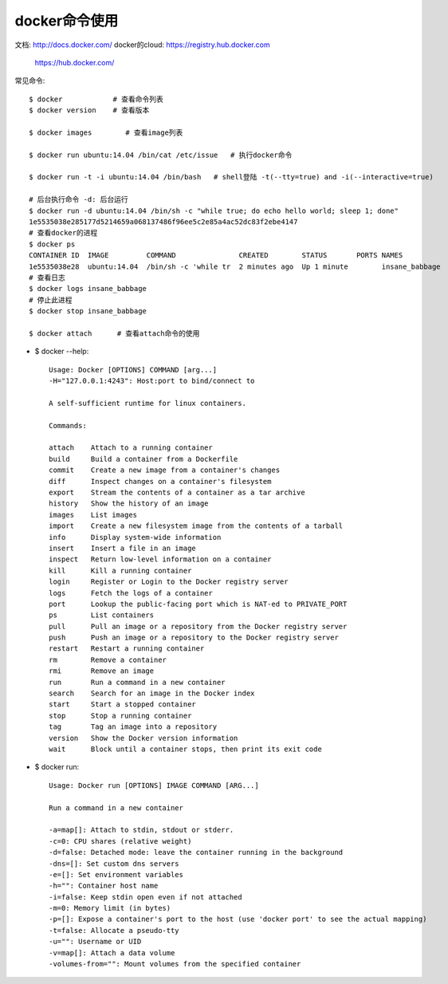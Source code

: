 docker命令使用
=======================

文档: http://docs.docker.com/
docker的cloud: https://registry.hub.docker.com
      https://hub.docker.com/

常见命令::

    $ docker            # 查看命令列表
    $ docker version    # 查看版本

    $ docker images        # 查看image列表

    $ docker run ubuntu:14.04 /bin/cat /etc/issue   # 执行docker命令

    $ docker run -t -i ubuntu:14.04 /bin/bash   # shell登陆 -t(--tty=true) and -i(--interactive=true)

    # 后台执行命令 -d: 后台运行
    $ docker run -d ubuntu:14.04 /bin/sh -c "while true; do echo hello world; sleep 1; done"
    1e5535038e285177d5214659a068137486f96ee5c2e85a4ac52dc83f2ebe4147
    # 查看docker的进程
    $ docker ps
    CONTAINER ID  IMAGE         COMMAND               CREATED        STATUS       PORTS NAMES
    1e5535038e28  ubuntu:14.04  /bin/sh -c 'while tr  2 minutes ago  Up 1 minute        insane_babbage
    # 查看日志
    $ docker logs insane_babbage
    # 停止此进程
    $ docker stop insane_babbage

    $ docker attach      # 查看attach命令的使用



* $ docker --help::

    Usage: Docker [OPTIONS] COMMAND [arg...]
    -H="127.0.0.1:4243": Host:port to bind/connect to
    
    A self-sufficient runtime for linux containers.
    
    Commands:
    
    attach    Attach to a running container
    build     Build a container from a Dockerfile
    commit    Create a new image from a container's changes
    diff      Inspect changes on a container's filesystem
    export    Stream the contents of a container as a tar archive
    history   Show the history of an image
    images    List images
    import    Create a new filesystem image from the contents of a tarball
    info      Display system-wide information
    insert    Insert a file in an image
    inspect   Return low-level information on a container
    kill      Kill a running container
    login     Register or Login to the Docker registry server
    logs      Fetch the logs of a container
    port      Lookup the public-facing port which is NAT-ed to PRIVATE_PORT
    ps        List containers
    pull      Pull an image or a repository from the Docker registry server
    push      Push an image or a repository to the Docker registry server
    restart   Restart a running container
    rm        Remove a container
    rmi       Remove an image
    run       Run a command in a new container
    search    Search for an image in the Docker index
    start     Start a stopped container
    stop      Stop a running container
    tag       Tag an image into a repository
    version   Show the Docker version information
    wait      Block until a container stops, then print its exit code

    

* $ docker run::

    Usage: Docker run [OPTIONS] IMAGE COMMAND [ARG...]

    Run a command in a new container
    
    -a=map[]: Attach to stdin, stdout or stderr.
    -c=0: CPU shares (relative weight)
    -d=false: Detached mode: leave the container running in the background
    -dns=[]: Set custom dns servers
    -e=[]: Set environment variables
    -h="": Container host name
    -i=false: Keep stdin open even if not attached
    -m=0: Memory limit (in bytes)
    -p=[]: Expose a container's port to the host (use 'docker port' to see the actual mapping)
    -t=false: Allocate a pseudo-tty
    -u="": Username or UID
    -v=map[]: Attach a data volume
    -volumes-from="": Mount volumes from the specified container










